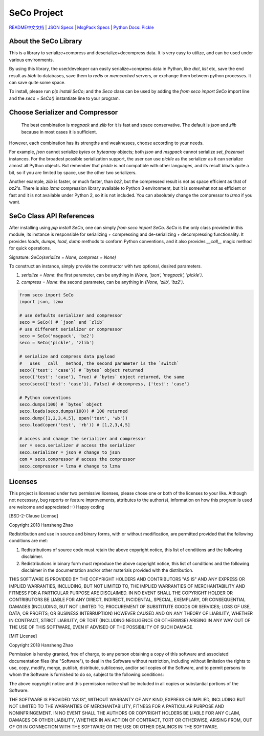 ############
SeCo Project
############

`README中文文档 <https://github.com/copyrighthero/SeCo/blob/master/README.zh-CN.md>`_ | `JSON Specs <http://json.org/>`_ | `MsgPack Specs <https://msgpack.org/>`_ | `Python Docs: Pickle <https://docs.python.org/3/library/pickle.html>`_

About the SeCo Library
======================

This is a library to serialize+compress and deserialize+decompress data. It is very easy to utilize, and can be used under various environments.

By using this library, the user/developer can easily serialize+compress data in Python, like `dict`, `list` etc, save the end result as `blob` to databases, save them to `redis` or `memcached` servers, or exchange them between python processes. It can save quite some space.

To install, please run `pip install SeCo`; and the `Seco` class can be used by adding the `from seco import SeCo` import line and the `seco = SeCo()` instantiate line to your program.

Choose Serializer and Compressor
================================

 The best combination is `msgpack` and `zlib` for it is fast and space conservative. The default is `json` and `zlib` because in most cases it is sufficient.

However, each combination has its strengths and weaknesses, choose according to your needs.

For example, `json` cannot serialize `bytes` or `bytearray` objects; both `json` and `msgpack` cannot serialize `set`, `frozenset` instances. For the broadest possible serialization support, the user can use `pickle` as the serializer as it can serialize almost all Python objects. But remember that `pickle` is not compatible with other languages, and its result bloats quite a bit, so if you are limited by space, use the other two serializers.

Another example, `zlib` is faster, or much faster, than `bz2`, but the compressed result is not as space efficient as that of `bz2`'s. There is also `lzma` compression library available to Python 3 environment, but it is somewhat not as efficient or fast and it is not available under Python 2, so it is not included. You can absolutely change the compressor to `lzma` if you want.

SeCo Class API References
=========================

After installing using `pip install SeCo`, one can simply `from seco import SeCo`. `SeCo` is the only class provided in this module, its instance is responsible for serializing + compressing and de-serializing + decompressing functionality. It provides `loads`, `dumps`, `load`, `dump` methods to conform Python conventions, and it also provides `__call__` magic method for quick operations.

Signature: `SeCo(serialize = None, compress = None)`

To construct an instance, simply provide the constructor with two optional, desired parameters.

1. `serialize = None`: the first parameter, can be anything in `(None, 'json', 'msgpack', 'pickle')`.

2. `compress = None`: the second parameter, can be anything in `(None, 'zlib', 'bz2')`.

.. code-block:: python

  from seco import SeCo
  import json, lzma

  # use defaults serializer and compressor
  seco = SeCo() # `json` and `zlib`
  # use different serializer or compressor
  seco = SeCo('msgpack', 'bz2')
  seco = SeCo('pickle', 'zlib')

  # serialize and compress data payload
  #   uses __call__ method, the second parameter is the `switch`
  seco({'test': 'case'}) # `bytes` object returned
  seco({'test': 'case'}, True) # `bytes` object returned, the same
  seco(seco({'test': 'case'}), False) # decompress, {'test': 'case'}

  # Python conventions
  seco.dumps(100) # `bytes` object
  seco.loads(seco.dumps(100)) # 100 returned
  seco.dump([1,2,3,4,5], open('test', 'wb'))
  seco.load(open('test', 'rb')) # [1,2,3,4,5]

  # access and change the serializer and compressor
  ser = seco.serializer # access the serializer
  seco.serializer = json # change to json
  com = seco.compressor # access the compressor
  seco.compressor = lzma # change to lzma

Licenses
========

This project is licensed under two permissive licenses, please chose one or both of the licenses to your like. Although not necessary, bug reports or feature improvements, attributes to the author(s), information on how this program is used are welcome and appreciated :-) Happy coding

[BSD-2-Clause License]

Copyright 2018 Hansheng Zhao

Redistribution and use in source and binary forms, with or without modification, are permitted provided that the following conditions are met:

1. Redistributions of source code must retain the above copyright notice, this list of conditions and the following disclaimer.

2. Redistributions in binary form must reproduce the above copyright notice, this list of conditions and the following disclaimer in the documentation and/or other materials provided with the distribution.

THIS SOFTWARE IS PROVIDED BY THE COPYRIGHT HOLDERS AND CONTRIBUTORS "AS IS" AND ANY EXPRESS OR IMPLIED WARRANTIES, INCLUDING, BUT NOT LIMITED TO, THE IMPLIED WARRANTIES OF MERCHANTABILITY AND FITNESS FOR A PARTICULAR PURPOSE ARE DISCLAIMED. IN NO EVENT SHALL THE COPYRIGHT HOLDER OR CONTRIBUTORS BE LIABLE FOR ANY DIRECT, INDIRECT, INCIDENTAL, SPECIAL, EXEMPLARY, OR CONSEQUENTIAL DAMAGES (INCLUDING, BUT NOT LIMITED TO, PROCUREMENT OF SUBSTITUTE GOODS OR SERVICES; LOSS OF USE, DATA, OR PROFITS; OR BUSINESS INTERRUPTION) HOWEVER CAUSED AND ON ANY THEORY OF LIABILITY, WHETHER IN CONTRACT, STRICT LIABILITY, OR TORT (INCLUDING NEGLIGENCE OR OTHERWISE) ARISING IN ANY WAY OUT OF THE USE OF THIS SOFTWARE, EVEN IF ADVISED OF THE POSSIBILITY OF SUCH DAMAGE.

[MIT License]

Copyright 2018 Hansheng Zhao

Permission is hereby granted, free of charge, to any person obtaining a copy of this software and associated documentation files (the "Software"), to deal in the Software without restriction, including without limitation the rights to use, copy, modify, merge, publish, distribute, sublicense, and/or sell copies of the Software, and to permit persons to whom the Software is furnished to do so, subject to the following conditions:

The above copyright notice and this permission notice shall be included in all copies or substantial portions of the Software.

THE SOFTWARE IS PROVIDED "AS IS", WITHOUT WARRANTY OF ANY KIND, EXPRESS OR IMPLIED, INCLUDING BUT NOT LIMITED TO THE WARRANTIES OF MERCHANTABILITY, FITNESS FOR A PARTICULAR PURPOSE AND NONINFRINGEMENT. IN NO EVENT SHALL THE AUTHORS OR COPYRIGHT HOLDERS BE LIABLE FOR ANY CLAIM, DAMAGES OR OTHER LIABILITY, WHETHER IN AN ACTION OF CONTRACT, TORT OR OTHERWISE, ARISING FROM, OUT OF OR IN CONNECTION WITH THE SOFTWARE OR THE USE OR OTHER DEALINGS IN THE SOFTWARE.
